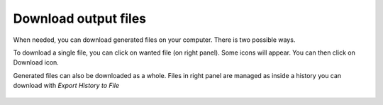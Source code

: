 .. _framework-tutorial-download:

Download output files
=====================

When needed, you can download generated files on your computer. There is two
possible ways.

To download a single file, you can click on wanted file (on right panel). Some 
icons will appear. You can then click on Download icon.

Generated files can also be downloaded as a whole. Files in right panel are managed
as inside a history you can download with `Export History to File`

.. _history_download:

.. figure:: /assets/images/framework/tutorial/history_download.png

